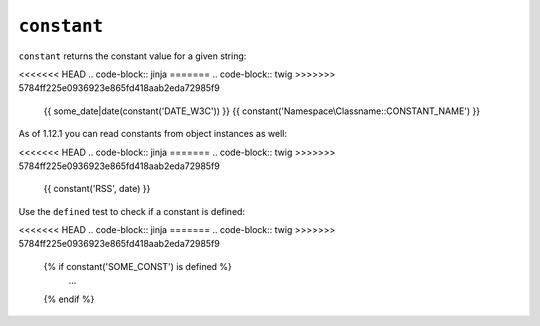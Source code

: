 ``constant``
============

.. versionadded: 1.12.1
    constant now accepts object instances as the second argument.

.. versionadded: 1.28
    Using ``constant`` with the ``defined`` test was added in Twig 1.28.

``constant`` returns the constant value for a given string:

<<<<<<< HEAD
.. code-block:: jinja
=======
.. code-block:: twig
>>>>>>> 5784ff225e0936923e865fd418aab2eda72985f9

    {{ some_date|date(constant('DATE_W3C')) }}
    {{ constant('Namespace\\Classname::CONSTANT_NAME') }}

As of 1.12.1 you can read constants from object instances as well:

<<<<<<< HEAD
.. code-block:: jinja
=======
.. code-block:: twig
>>>>>>> 5784ff225e0936923e865fd418aab2eda72985f9

    {{ constant('RSS', date) }}

Use the ``defined`` test to check if a constant is defined:

<<<<<<< HEAD
.. code-block:: jinja
=======
.. code-block:: twig
>>>>>>> 5784ff225e0936923e865fd418aab2eda72985f9

    {% if constant('SOME_CONST') is defined %}
        ...
    {% endif %}

